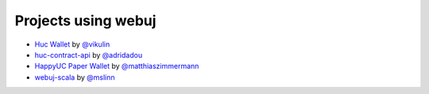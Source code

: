 Projects using webuj
====================

- `Huc Wallet <https://play.google.com/store/apps/details?id=org.vikulin.hucwallet>`_ by
  `@vikulin <https://github.com/vikulin>`_
- `huc-contract-api <https://github.com/adridadou/huc-contract-api>`_ by
  `@adridadou <https://github.com/adridadou>`_
- `HappyUC Paper Wallet <https://github.com/matthiaszimmermann/happyuc-paper-wallet>`_ by
  `@matthiaszimmermann <https://github.com/matthiaszimmermann>`_
- `webuj-scala <https://github.com/mslinn/webuj-scala>`_ by
  `@mslinn <https://github.com/mslinn>`_

